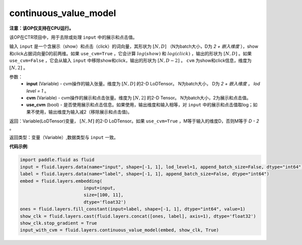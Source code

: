 .. _cn_api_fluid_layers_continuous_value_model:

continuous_value_model
-------------------------------

.. py:function:: paddle.fluid.layers.continuous_value_model(input, cvm, use_cvm=True)

**注意：该OP仅支持在CPU运行。**

该OP在CTR项目中，用于去除或处理 ``input`` 中的展示和点击值。

输入 ``input`` 是一个含展示（show）和点击（click）的词向量，其形状为 :math:`[N, D]` （N为batch大小，D为 `2 + 嵌入维度` ），show和click占据词向量D的前两维。如果 ``use_cvm=True`` ，它会计算 :math:`log(show)` 和 :math:`log(click)` ，输出的形状为 :math:`[N, D]` 。如果 ``use_cvm=False`` ，它会从输入 ``input`` 中移除show和click，输出的形状为 :math:`[N, D - 2]` 。 ``cvm`` 为show和click信息，维度为 :math:`[N, 2]` 。

参数：
    - **input** (Variable) - cvm操作的输入张量。维度为 :math:`[N, D]` 的2-D LoDTensor。 N为batch大小， D为 `2 + 嵌入维度` ， `lod level = 1` 。
    - **cvm** (Variable) - cvm操作的展示和点击张量。维度为 :math:`[N, 2]` 的2-D Tensor。 N为batch大小，2为展示和点击值。
    - **use_cvm** (bool) - 是否使用展示和点击信息。如果使用，输出维度和输入相等，对 ``input`` 中的展示和点击值取log；如果不使用，输出维度为输入减2（移除展示和点击值)。

返回：Variable(LoDTensor)变量， :math:`[N, M]` 的2-D LoDTensor。如果 ``use_cvm=True`` ，M等于输入的维度D，否则M等于 `D - 2` 。

返回类型：变量（Variable）,数据类型与 ``input`` 一致。

**代码示例**:

.. code-block:: python

    import paddle.fluid as fluid
    input = fluid.layers.data(name="input", shape=[-1, 1], lod_level=1, append_batch_size=False, dtype="int64")
    label = fluid.layers.data(name="label", shape=[-1, 1], append_batch_size=False, dtype="int64")
    embed = fluid.layers.embedding(
                            input=input,
                            size=[100, 11],
                            dtype='float32')
    ones = fluid.layers.fill_constant(input=label, shape=[-1, 1], dtype="int64", value=1)
    show_clk = fluid.layers.cast(fluid.layers.concat([ones, label], axis=1), dtype='float32')
    show_clk.stop_gradient = True
    input_with_cvm = fluid.layers.continuous_value_model(embed, show_clk, True)







